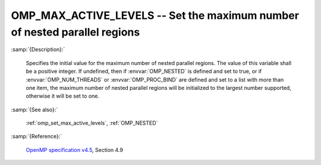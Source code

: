 ..
  Copyright 1988-2022 Free Software Foundation, Inc.
  This is part of the GCC manual.
  For copying conditions, see the GPL license file

.. index:: Environment Variable

.. _omp_max_active_levels:

OMP_MAX_ACTIVE_LEVELS -- Set the maximum number of nested parallel regions
**************************************************************************

:samp:`{Description}:`

  Specifies the initial value for the maximum number of nested parallel
  regions.  The value of this variable shall be a positive integer.
  If undefined, then if :envvar:`OMP_NESTED` is defined and set to true, or
  if :envvar:`OMP_NUM_THREADS` or :envvar:`OMP_PROC_BIND` are defined and set to
  a list with more than one item, the maximum number of nested parallel
  regions will be initialized to the largest number supported, otherwise
  it will be set to one.

:samp:`{See also}:`

  :ref:`omp_set_max_active_levels`, :ref:`OMP_NESTED`

:samp:`{Reference}:`

  `OpenMP specification v4.5 <https://www.openmp.org>`_, Section 4.9
